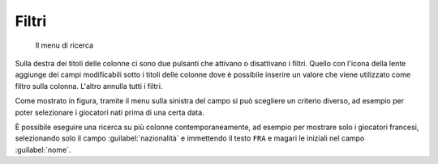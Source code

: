 .. -*- coding: utf-8 -*-
.. :Progetto:  SoL
.. :Creato:    dom 05 gen 2014 11:08:22 CET
.. :Autore:    Lele Gaifax <lele@metapensiero.it>
.. :Licenza:   GNU General Public License version 3 or later
..

Filtri
------

.. figure:: ricerca.png
   :figclass: float-left

   Il menu di ricerca

Sulla destra dei titoli delle colonne ci sono due pulsanti che
attivano o disattivano i filtri. Quello con l'icona della lente
aggiunge dei campi modificabili sotto i titoli delle colonne dove è
possibile inserire un valore che viene utilizzato come filtro sulla
colonna. L'altro annulla tutti i filtri.

Come mostrato in figura, tramite il menu sulla sinistra del campo si
può scegliere un criterio diverso, ad esempio per poter selezionare i
giocatori nati prima di una certa data.

È possibile eseguire una ricerca su più colonne contemporaneamente, ad
esempio per mostrare solo i giocatori francesi, selezionando solo il
campo :guilabel:`nazionalità` e immettendo il testo ``FRA`` e magari
le iniziali nel campo :guilabel:`nome`.
